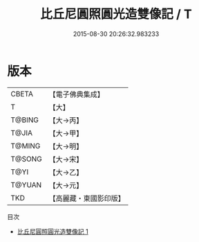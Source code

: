 #+TITLE: 比丘尼圓照圓光造雙像記 / T

#+DATE: 2015-08-30 20:26:32.983233
* 版本
 |     CBETA|【電子佛典集成】|
 |         T|【大】     |
 |    T@BING|【大→丙】   |
 |     T@JIA|【大→甲】   |
 |    T@MING|【大→明】   |
 |    T@SONG|【大→宋】   |
 |      T@YI|【大→乙】   |
 |    T@YUAN|【大→元】   |
 |       TKD|【高麗藏・東國影印版】|
目次
 - [[file:KR6j0130_001.txt][比丘尼圓照圓光造雙像記 1]]
